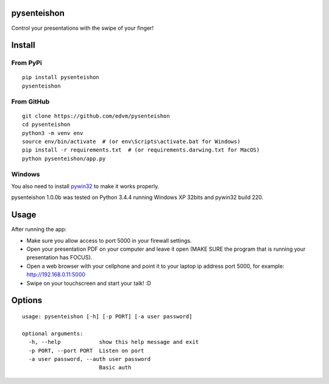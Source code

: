 pysenteishon
============

Control your presentations with the swipe of your finger!


Install
=======

From PyPi
----------

::

   pip install pysenteishon
   pysenteishon


From GitHub
-----------

::

   git clone https://github.com/edvm/pysenteishon
   cd pysenteishon
   python3 -m venv env
   source env/bin/activate  # (or env\Scripts\activate.bat for Windows)
   pip install -r requirements.txt  # (or requirements.darwing.txt for MacOS)
   python pysenteishon/app.py


Windows
-------

You also need to install `pywin32
<https://sourceforge.net/projects/pywin32/>`_ to make it works
properly.

pysenteishon 1.0.0b was tested on Python 3.4.4 running Windows XP
32bits and pywin32 build 220.


Usage
=====

After running the app:

- Make sure you allow access to port 5000 in your firewall settings.

- Open your presentation PDF on your computer and leave it open (MAKE
  SURE the program that is running your presentation has FOCUS).

- Open a web browser with your cellphone and point it to your laptop
  ip address port 5000, for example: http://192.168.0.11:5000

- Swipe on your touchscreen and start your talk! :D


Options
=======

::

   usage: pysenteishon [-h] [-p PORT] [-a user password]

   optional arguments:
     -h, --help            show this help message and exit
     -p PORT, --port PORT  Listen on port
     -a user password, --auth user password
                           Basic auth
